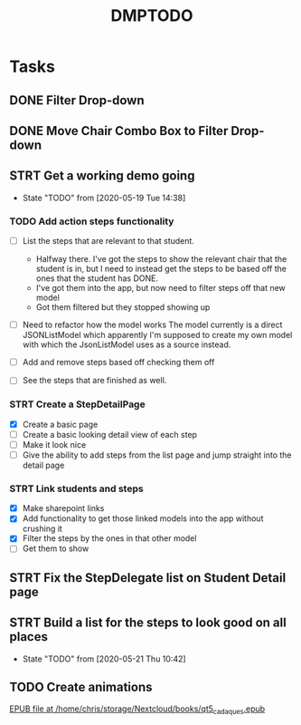 #+TITLE: DMPTODO
* Tasks
** DONE Filter Drop-down
** DONE Move Chair Combo Box to Filter Drop-down
** STRT Get a working demo going
   - State "TODO"       from              [2020-05-19 Tue 14:38]
*** TODO Add action steps functionality
- [-] List the steps that are relevant to that student.
  + Halfway there. I've got the steps to show the relevant chair that the student is in, but I need to instead get the steps to be based off the ones that the student has DONE.
  + I've got them into the app, but now need to filter steps off that new model
  + Got them filtered but they stopped showing up

- [ ] Need to refactor how the model works
  The model currently is a direct JSONListModel which apparently I'm supposed to create my own model with which the JsonListModel uses as a source instead.

- [ ] Add and remove steps based off checking them off

- [ ] See the steps that are finished as well.
*** STRT Create a StepDetailPage
- [X] Create a basic page
- [ ] Create a basic looking detail view of each step
- [ ] Make it look nice
- [ ] Give the ability to add steps from the list page and jump straight into the detail page
*** STRT Link students and steps
- [X] Make sharepoint links
- [X] Add functionality to get those linked models into the app without crushing it
- [X] Filter the steps by the ones in that other model
- [ ] Get them to show

** STRT Fix the StepDelegate list on Student Detail page
** STRT Build a list for the steps to look good on all places
   - State "TODO"       from              [2020-05-21 Thu 10:42]
** TODO Create animations
[[nov:/home/chris/storage/Nextcloud/books/qt5_cadaques.epub::7:17722][EPUB file at /home/chris/storage/Nextcloud/books/qt5_cadaques.epub]]
